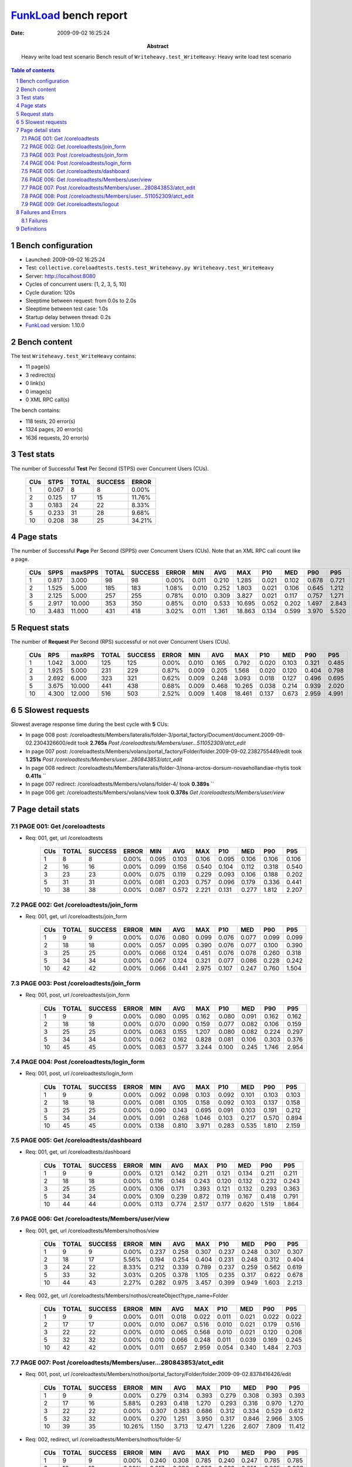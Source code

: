 ======================
FunkLoad_ bench report
======================


:date: 2009-09-02 16:25:24
:abstract: Heavy write load test scenario
           Bench result of ``Writeheavy.test_WriteHeavy``: 
           Heavy write load test scenario

.. _FunkLoad: http://funkload.nuxeo.org/
.. sectnum::    :depth: 2
.. contents:: Table of contents

Bench configuration
-------------------

* Launched: 2009-09-02 16:25:24
* Test: ``collective.coreloadtests.tests.test_Writeheavy.py Writeheavy.test_WriteHeavy``
* Server: http://localhost:8080
* Cycles of concurrent users: [1, 2, 3, 5, 10]
* Cycle duration: 120s
* Sleeptime between request: from 0.0s to 2.0s
* Sleeptime between test case: 1.0s
* Startup delay between thread: 0.2s
* FunkLoad_ version: 1.10.0


Bench content
-------------

The test ``Writeheavy.test_WriteHeavy`` contains: 

* 11 page(s)
* 3 redirect(s)
* 0 link(s)
* 0 image(s)
* 0 XML RPC call(s)

The bench contains:

* 118 tests, 20 error(s)
* 1324 pages, 20 error(s)
* 1636 requests, 20 error(s)


Test stats
----------

The number of Successful **Test** Per Second (STPS) over Concurrent Users (CUs).

 .. image:: tests.png

 ======= ======= ======= ======= =======
     CUs    STPS   TOTAL SUCCESS   ERROR
 ======= ======= ======= ======= =======
       1   0.067       8       8   0.00%
       2   0.125      17      15  11.76%
       3   0.183      24      22   8.33%
       5   0.233      31      28   9.68%
      10   0.208      38      25  34.21%
 ======= ======= ======= ======= =======

Page stats
----------

The number of Successful **Page** Per Second (SPPS) over Concurrent Users (CUs).
Note that an XML RPC call count like a page.

 .. image:: pages_spps.png
 .. image:: pages.png

 ======= ======= ======= ======= ======= ======= ======= ======= ======= ======= ======= ======= =======
     CUs    SPPS maxSPPS   TOTAL SUCCESS   ERROR     MIN     AVG     MAX     P10     MED     P90     P95
 ======= ======= ======= ======= ======= ======= ======= ======= ======= ======= ======= ======= =======
       1   0.817   3.000      98      98   0.00%   0.011   0.210   1.285   0.021   0.102   0.678   0.721
       2   1.525   5.000     185     183   1.08%   0.010   0.252   1.803   0.021   0.106   0.645   1.212
       3   2.125   5.000     257     255   0.78%   0.010   0.309   3.827   0.021   0.117   0.757   1.271
       5   2.917  10.000     353     350   0.85%   0.010   0.533  10.695   0.052   0.202   1.497   2.843
      10   3.483  11.000     431     418   3.02%   0.011   1.361  18.863   0.134   0.599   3.970   5.520
 ======= ======= ======= ======= ======= ======= ======= ======= ======= ======= ======= ======= =======

Request stats
-------------

The number of **Request** Per Second (RPS) successful or not over Concurrent Users (CUs).

 .. image:: requests_rps.png
 .. image:: requests.png

 ======= ======= ======= ======= ======= ======= ======= ======= ======= ======= ======= ======= =======
     CUs     RPS  maxRPS   TOTAL SUCCESS   ERROR     MIN     AVG     MAX     P10     MED     P90     P95
 ======= ======= ======= ======= ======= ======= ======= ======= ======= ======= ======= ======= =======
       1   1.042   3.000     125     125   0.00%   0.010   0.165   0.792   0.020   0.103   0.321   0.485
       2   1.925   5.000     231     229   0.87%   0.009   0.205   1.568   0.020   0.120   0.404   0.798
       3   2.692   6.000     323     321   0.62%   0.009   0.248   3.093   0.018   0.127   0.496   0.695
       5   3.675  10.000     441     438   0.68%   0.009   0.468  10.265   0.038   0.214   0.939   2.020
      10   4.300  12.000     516     503   2.52%   0.009   1.408  18.461   0.137   0.673   2.959   4.991
 ======= ======= ======= ======= ======= ======= ======= ======= ======= ======= ======= ======= =======

5 Slowest requests
------------------

Slowest average response time during the best cycle with **5** CUs:

* In page 008 post: /coreloadtests/Members/lateralis/folder-3/portal_factory/Document/document.2009-09-02.2304326600/edit took **2.765s**
  `Post /coreloadtests/Members/user...511052309/atct_edit`
* In page 007 post: /coreloadtests/Members/volans/portal_factory/Folder/folder.2009-09-02.2382755449/edit took **1.251s**
  `Post /coreloadtests/Members/user...280843853/atct_edit`
* In page 008 redirect: /coreloadtests/Members/lateralis/folder-3/nona-arctos-dorsum-novaehollandiae-rhytis took **0.411s**
  ``
* In page 007 redirect: /coreloadtests/Members/volans/folder-4/ took **0.389s**
  ``
* In page 006 get: /coreloadtests/Members/volans/view took **0.378s**
  `Get /coreloadtests/Members/user/view`

Page detail stats
-----------------


PAGE 001: Get /coreloadtests
~~~~~~~~~~~~~~~~~~~~~~~~~~~~

* Req: 001, get, url /coreloadtests

     .. image:: request_001.001.png

     ======= ======= ======= ======= ======= ======= ======= ======= ======= ======= =======
         CUs   TOTAL SUCCESS   ERROR     MIN     AVG     MAX     P10     MED     P90     P95
     ======= ======= ======= ======= ======= ======= ======= ======= ======= ======= =======
           1       8       8   0.00%   0.095   0.103   0.106   0.095   0.106   0.106   0.106
           2      16      16   0.00%   0.099   0.156   0.540   0.104   0.112   0.318   0.540
           3      23      23   0.00%   0.075   0.119   0.229   0.093   0.106   0.188   0.202
           5      31      31   0.00%   0.081   0.203   0.757   0.096   0.179   0.336   0.441
          10      38      38   0.00%   0.087   0.572   2.221   0.131   0.277   1.812   2.207
     ======= ======= ======= ======= ======= ======= ======= ======= ======= ======= =======

PAGE 002: Get /coreloadtests/join_form
~~~~~~~~~~~~~~~~~~~~~~~~~~~~~~~~~~~~~~

* Req: 001, get, url /coreloadtests/join_form

     .. image:: request_002.001.png

     ======= ======= ======= ======= ======= ======= ======= ======= ======= ======= =======
         CUs   TOTAL SUCCESS   ERROR     MIN     AVG     MAX     P10     MED     P90     P95
     ======= ======= ======= ======= ======= ======= ======= ======= ======= ======= =======
           1       9       9   0.00%   0.076   0.080   0.099   0.076   0.077   0.099   0.099
           2      18      18   0.00%   0.057   0.095   0.390   0.076   0.077   0.100   0.390
           3      25      25   0.00%   0.066   0.124   0.451   0.076   0.078   0.260   0.318
           5      34      34   0.00%   0.067   0.124   0.321   0.077   0.086   0.228   0.242
          10      42      42   0.00%   0.066   0.441   2.975   0.107   0.247   0.760   1.504
     ======= ======= ======= ======= ======= ======= ======= ======= ======= ======= =======

PAGE 003: Post /coreloadtests/join_form
~~~~~~~~~~~~~~~~~~~~~~~~~~~~~~~~~~~~~~~

* Req: 001, post, url /coreloadtests/join_form

     .. image:: request_003.001.png

     ======= ======= ======= ======= ======= ======= ======= ======= ======= ======= =======
         CUs   TOTAL SUCCESS   ERROR     MIN     AVG     MAX     P10     MED     P90     P95
     ======= ======= ======= ======= ======= ======= ======= ======= ======= ======= =======
           1       9       9   0.00%   0.080   0.095   0.162   0.080   0.091   0.162   0.162
           2      18      18   0.00%   0.070   0.090   0.159   0.077   0.082   0.106   0.159
           3      25      25   0.00%   0.063   0.155   1.207   0.080   0.082   0.224   0.297
           5      34      34   0.00%   0.062   0.162   0.828   0.081   0.106   0.303   0.376
          10      45      45   0.00%   0.083   0.577   3.244   0.100   0.245   1.746   2.954
     ======= ======= ======= ======= ======= ======= ======= ======= ======= ======= =======

PAGE 004: Post /coreloadtests/login_form
~~~~~~~~~~~~~~~~~~~~~~~~~~~~~~~~~~~~~~~~

* Req: 001, post, url /coreloadtests/login_form

     .. image:: request_004.001.png

     ======= ======= ======= ======= ======= ======= ======= ======= ======= ======= =======
         CUs   TOTAL SUCCESS   ERROR     MIN     AVG     MAX     P10     MED     P90     P95
     ======= ======= ======= ======= ======= ======= ======= ======= ======= ======= =======
           1       9       9   0.00%   0.092   0.098   0.103   0.092   0.101   0.103   0.103
           2      18      18   0.00%   0.081   0.105   0.158   0.092   0.103   0.137   0.158
           3      25      25   0.00%   0.090   0.143   0.695   0.091   0.103   0.191   0.212
           5      34      34   0.00%   0.091   0.268   1.046   0.103   0.217   0.570   0.894
          10      45      45   0.00%   0.138   0.810   3.971   0.283   0.535   1.810   2.159
     ======= ======= ======= ======= ======= ======= ======= ======= ======= ======= =======

PAGE 005: Get /coreloadtests/dashboard
~~~~~~~~~~~~~~~~~~~~~~~~~~~~~~~~~~~~~~

* Req: 001, get, url /coreloadtests/dashboard

     .. image:: request_005.001.png

     ======= ======= ======= ======= ======= ======= ======= ======= ======= ======= =======
         CUs   TOTAL SUCCESS   ERROR     MIN     AVG     MAX     P10     MED     P90     P95
     ======= ======= ======= ======= ======= ======= ======= ======= ======= ======= =======
           1       9       9   0.00%   0.121   0.142   0.211   0.121   0.134   0.211   0.211
           2      18      18   0.00%   0.116   0.148   0.243   0.120   0.132   0.232   0.243
           3      25      25   0.00%   0.106   0.171   0.393   0.121   0.132   0.293   0.363
           5      34      34   0.00%   0.109   0.239   0.872   0.119   0.167   0.418   0.791
          10      44      44   0.00%   0.113   0.774   2.517   0.177   0.620   1.519   1.864
     ======= ======= ======= ======= ======= ======= ======= ======= ======= ======= =======

PAGE 006: Get /coreloadtests/Members/user/view
~~~~~~~~~~~~~~~~~~~~~~~~~~~~~~~~~~~~~~~~~~~~~~

* Req: 001, get, url /coreloadtests/Members/nothos/view

     .. image:: request_006.001.png

     ======= ======= ======= ======= ======= ======= ======= ======= ======= ======= =======
         CUs   TOTAL SUCCESS   ERROR     MIN     AVG     MAX     P10     MED     P90     P95
     ======= ======= ======= ======= ======= ======= ======= ======= ======= ======= =======
           1       9       9   0.00%   0.237   0.258   0.307   0.237   0.248   0.307   0.307
           2      18      17   5.56%   0.194   0.254   0.404   0.231   0.248   0.312   0.404
           3      24      22   8.33%   0.212   0.339   0.789   0.237   0.259   0.562   0.619
           5      33      32   3.03%   0.205   0.378   1.105   0.235   0.317   0.622   0.678
          10      44      43   2.27%   0.282   0.975   3.457   0.399   0.949   1.603   2.213
     ======= ======= ======= ======= ======= ======= ======= ======= ======= ======= =======
* Req: 002, get, url /coreloadtests/Members/nothos/createObject?type_name=Folder

     .. image:: request_006.002.png

     ======= ======= ======= ======= ======= ======= ======= ======= ======= ======= =======
         CUs   TOTAL SUCCESS   ERROR     MIN     AVG     MAX     P10     MED     P90     P95
     ======= ======= ======= ======= ======= ======= ======= ======= ======= ======= =======
           1       9       9   0.00%   0.011   0.018   0.022   0.011   0.021   0.022   0.022
           2      17      17   0.00%   0.010   0.067   0.516   0.010   0.021   0.179   0.516
           3      22      22   0.00%   0.010   0.065   0.568   0.010   0.021   0.120   0.208
           5      32      32   0.00%   0.010   0.066   0.248   0.011   0.039   0.169   0.245
          10      42      42   0.00%   0.011   0.657   2.959   0.054   0.340   1.484   2.703
     ======= ======= ======= ======= ======= ======= ======= ======= ======= ======= =======

PAGE 007: Post /coreloadtests/Members/user...280843853/atct_edit
~~~~~~~~~~~~~~~~~~~~~~~~~~~~~~~~~~~~~~~~~~~~~~~~~~~~~~~~~~~~~~~~

* Req: 001, post, url /coreloadtests/Members/nothos/portal_factory/Folder/folder.2009-09-02.8378416426/edit

     .. image:: request_007.001.png

     ======= ======= ======= ======= ======= ======= ======= ======= ======= ======= =======
         CUs   TOTAL SUCCESS   ERROR     MIN     AVG     MAX     P10     MED     P90     P95
     ======= ======= ======= ======= ======= ======= ======= ======= ======= ======= =======
           1       9       9   0.00%   0.279   0.314   0.393   0.279   0.308   0.393   0.393
           2      17      16   5.88%   0.293   0.418   1.270   0.293   0.316   0.970   1.270
           3      22      22   0.00%   0.307   0.383   0.686   0.312   0.334   0.529   0.612
           5      32      32   0.00%   0.270   1.251   3.950   0.317   0.846   2.966   3.105
          10      39      35  10.26%   1.150   3.713  12.471   1.226   2.607   7.809  11.412
     ======= ======= ======= ======= ======= ======= ======= ======= ======= ======= =======
* Req: 002, redirect, url /coreloadtests/Members/nothos/folder-5/

     .. image:: request_007.002.png

     ======= ======= ======= ======= ======= ======= ======= ======= ======= ======= =======
         CUs   TOTAL SUCCESS   ERROR     MIN     AVG     MAX     P10     MED     P90     P95
     ======= ======= ======= ======= ======= ======= ======= ======= ======= ======= =======
           1       9       9   0.00%   0.240   0.308   0.785   0.240   0.247   0.785   0.785
           2      16      16   0.00%   0.217   0.286   0.808   0.229   0.251   0.335   0.808
           3      22      22   0.00%   0.235   0.306   0.692   0.248   0.286   0.349   0.366
           5      32      32   0.00%   0.226   0.389   1.207   0.240   0.334   0.550   0.939
          10      35      35   0.00%   0.248   1.317   4.216   0.394   1.056   2.557   2.874
     ======= ======= ======= ======= ======= ======= ======= ======= ======= ======= =======
* Req: 003, get, url /coreloadtests/Members/nothos/folder-5/createObject?type_name=Document

     .. image:: request_007.003.png

     ======= ======= ======= ======= ======= ======= ======= ======= ======= ======= =======
         CUs   TOTAL SUCCESS   ERROR     MIN     AVG     MAX     P10     MED     P90     P95
     ======= ======= ======= ======= ======= ======= ======= ======= ======= ======= =======
           1       9       9   0.00%   0.011   0.019   0.022   0.011   0.022   0.022   0.022
           2      15      15   0.00%   0.011   0.016   0.030   0.011   0.012   0.022   0.030
           3      22      22   0.00%   0.011   0.025   0.160   0.011   0.018   0.042   0.054
           5      31      31   0.00%   0.011   0.113   0.751   0.011   0.041   0.313   0.414
          10      34      34   0.00%   0.012   0.985   3.063   0.042   0.747   2.668   2.778
     ======= ======= ======= ======= ======= ======= ======= ======= ======= ======= =======

PAGE 008: Post /coreloadtests/Members/user...511052309/atct_edit
~~~~~~~~~~~~~~~~~~~~~~~~~~~~~~~~~~~~~~~~~~~~~~~~~~~~~~~~~~~~~~~~

* Req: 001, post, url /coreloadtests/Members/nothos/folder-5/portal_factory/Document/document.2009-09-02.8405246581/edit

     .. image:: request_008.001.png

     ======= ======= ======= ======= ======= ======= ======= ======= ======= ======= =======
         CUs   TOTAL SUCCESS   ERROR     MIN     AVG     MAX     P10     MED     P90     P95
     ======= ======= ======= ======= ======= ======= ======= ======= ======= ======= =======
           1       9       9   0.00%   0.460   0.487   0.504   0.460   0.485   0.504   0.504
           2      15      15   0.00%   0.449   0.853   1.568   0.458   0.929   1.232   1.568
           3      22      22   0.00%   0.492   1.269   3.093   0.494   1.056   2.403   2.463
           5      30      28   6.67%   0.450   2.765  10.265   0.618   2.072   8.680   9.112
          10      33      25  24.24%   1.051   6.844  18.461   1.959   4.897  13.935  18.168
     ======= ======= ======= ======= ======= ======= ======= ======= ======= ======= =======
* Req: 002, redirect, url /coreloadtests/Members/nothos/folder-5/brevis-zygos-occidentalis-stoma-morphos

     .. image:: request_008.002.png

     ======= ======= ======= ======= ======= ======= ======= ======= ======= ======= =======
         CUs   TOTAL SUCCESS   ERROR     MIN     AVG     MAX     P10     MED     P90     P95
     ======= ======= ======= ======= ======= ======= ======= ======= ======= ======= =======
           1       9       9   0.00%   0.212   0.289   0.792   0.212   0.231   0.792   0.792
           2      15      15   0.00%   0.213   0.295   0.731   0.219   0.248   0.363   0.731
           3      22      22   0.00%   0.190   0.267   0.734   0.202   0.228   0.315   0.449
           5      28      28   0.00%   0.193   0.411   1.852   0.207   0.320   0.770   0.882
          10      25      25   0.00%   0.284   1.526   3.849   0.472   1.432   2.494   3.558
     ======= ======= ======= ======= ======= ======= ======= ======= ======= ======= =======

PAGE 009: Get /coreloadtests/logout
~~~~~~~~~~~~~~~~~~~~~~~~~~~~~~~~~~~

* Req: 001, get, url /coreloadtests/logout

     .. image:: request_009.001.png

     ======= ======= ======= ======= ======= ======= ======= ======= ======= ======= =======
         CUs   TOTAL SUCCESS   ERROR     MIN     AVG     MAX     P10     MED     P90     P95
     ======= ======= ======= ======= ======= ======= ======= ======= ======= ======= =======
           1       9       9   0.00%   0.010   0.017   0.020   0.010   0.020   0.020   0.020
           2      15      15   0.00%   0.009   0.040   0.184   0.010   0.020   0.135   0.184
           3      22      22   0.00%   0.009   0.049   0.529   0.010   0.010   0.093   0.100
           5      28      28   0.00%   0.009   0.089   0.488   0.009   0.039   0.430   0.469
          10      25      25   0.00%   0.009   0.701   2.595   0.038   0.436   2.132   2.306
     ======= ======= ======= ======= ======= ======= ======= ======= ======= ======= =======
* Req: 002, redirect, url /coreloadtests/logged_out

     .. image:: request_009.002.png

     ======= ======= ======= ======= ======= ======= ======= ======= ======= ======= =======
         CUs   TOTAL SUCCESS   ERROR     MIN     AVG     MAX     P10     MED     P90     P95
     ======= ======= ======= ======= ======= ======= ======= ======= ======= ======= =======
           1       9       9   0.00%   0.064   0.073   0.084   0.064   0.074   0.084   0.084
           2      15      15   0.00%   0.065   0.103   0.269   0.074   0.087   0.130   0.269
           3      22      22   0.00%   0.064   0.115   0.254   0.078   0.086   0.212   0.248
           5      28      28   0.00%   0.074   0.202   0.809   0.084   0.149   0.400   0.429
          10      25      25   0.00%   0.091   0.537   3.388   0.137   0.208   1.708   2.044
     ======= ======= ======= ======= ======= ======= ======= ======= ======= ======= =======

Failures and Errors
-------------------


Failures
~~~~~~~~

* 7 time(s), code: 500, <class 'ZODB.POSException.ConflictError'>
  in Connection.py, line 594: See the server error log for details
* 6 time(s), code: 500, <class 'ZODB.POSException.ConflictError'>
  in FileStorage.py, line 514: See the server error log for details
* 7 time(s), code: 503::

    No traceback.


Definitions
-----------

* CUs: Concurrent users or number of concurrent threads executing tests.
* Request: a single GET/POST/redirect/xmlrpc request.
* Page: a request with redirects and ressource links (image, css, js) for an html page.
* STPS: Successful tests per second.
* SPPS: Successful pages per second.
* RPS: Requests per second successful or not.
* maxSPPS: Maximum SPPS during the cycle.
* maxRPS: Maximum RPS during the cycle.
* MIN: Minimum response time for a page or request.
* AVG: Average response time for a page or request.
* MAX: Maximmum response time for a page or request.
* P10: Percentil 10 or response time where 10 percent of pages or requests are delivred.
* MED: Median or Percentil 50, response time where half of pages or requests are delivred.
* P90: Percentil 90 or response time where 90 percent of pages or requests are delivred.
* P95: Percentil 95 or response time where 95 percent of pages or requests are delivred.

Report generated with FunkLoad_ 1.10.0, more information available on the `FunkLoad site <http://funkload.nuxeo.org/#benching>`_.
